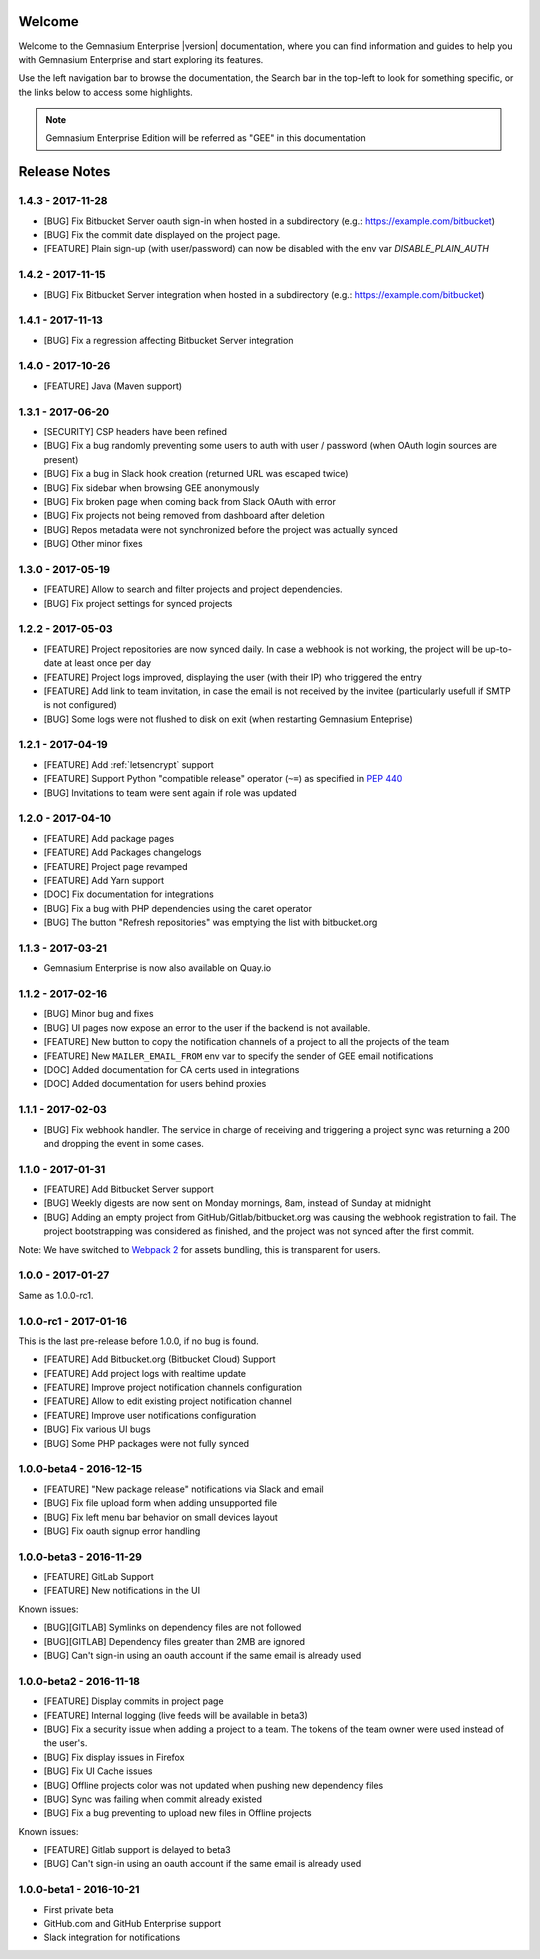 Welcome
=======

Welcome to the Gemnasium Enterprise |version| documentation, where you can find information and guides to help you with Gemnasium Enterprise and start exploring its features.

Use the left navigation bar to browse the documentation, the Search bar in the top-left to look for something specific, or the links below to access some highlights.

.. note:: Gemnasium Enterprise Edition will be referred as "GEE" in this documentation

Release Notes
=============

1.4.3 - 2017-11-28
------------------

* [BUG] Fix Bitbucket Server oauth sign-in when hosted in a subdirectory (e.g.: https://example.com/bitbucket)
* [BUG] Fix the commit date displayed on the project page.
* [FEATURE] Plain sign-up (with user/password) can now be disabled with the env var `DISABLE_PLAIN_AUTH`


1.4.2 - 2017-11-15
------------------

* [BUG] Fix Bitbucket Server integration when hosted in a subdirectory (e.g.: https://example.com/bitbucket)

1.4.1 - 2017-11-13
------------------

* [BUG] Fix a regression affecting Bitbucket Server integration

1.4.0 - 2017-10-26
------------------

* [FEATURE] Java (Maven support)

1.3.1 - 2017-06-20
------------------

* [SECURITY] CSP headers have been refined
* [BUG] Fix a bug randomly preventing some users to auth with user / password (when OAuth login sources are present)
* [BUG] Fix a bug in Slack hook creation (returned URL was escaped twice)
* [BUG] Fix sidebar when browsing GEE anonymously
* [BUG] Fix broken page when coming back from Slack OAuth with error
* [BUG] Fix projects not being removed from dashboard after deletion
* [BUG] Repos metadata were not synchronized before the project was actually synced
* [BUG] Other minor fixes

1.3.0 - 2017-05-19
------------------

* [FEATURE] Allow to search and filter projects and project dependencies.
* [BUG] Fix project settings for synced projects

1.2.2 - 2017-05-03
------------------

* [FEATURE] Project repositories are now synced daily. In case a webhook is not working, the project will be up-to-date at least once per day
* [FEATURE] Project logs improved, displaying the user (with their IP) who triggered the entry
* [FEATURE] Add link to team invitation, in case the email is not received by the invitee (particularly usefull if SMTP is not configured)
* [BUG] Some logs were not flushed to disk on exit (when restarting Gemnasium Enteprise)

1.2.1 - 2017-04-19
------------------

* [FEATURE] Add :ref:`letsencrypt` support
* [FEATURE] Support Python "compatible release" operator (``~=``) as specified in `PEP 440 <https://www.python.org/dev/peps/pep-0440/#compatible-release>`_
* [BUG] Invitations to team were sent again if role was updated

1.2.0 - 2017-04-10
------------------

* [FEATURE] Add package pages
* [FEATURE] Add Packages changelogs
* [FEATURE] Project page revamped
* [FEATURE] Add Yarn support
* [DOC] Fix documentation for integrations
* [BUG] Fix a bug with PHP dependencies using the caret operator
* [BUG] The button "Refresh repositories" was emptying the list with bitbucket.org

1.1.3 - 2017-03-21
------------------

* Gemnasium Enterprise is now also available on Quay.io

1.1.2 - 2017-02-16
------------------

* [BUG] Minor bug and fixes
* [BUG] UI pages now expose an error to the user if the backend is not available.
* [FEATURE] New button to copy the notification channels of a project to all the projects of the team
* [FEATURE] New ``MAILER_EMAIL_FROM`` env var to specify the sender of GEE email notifications
* [DOC] Added documentation for CA certs used in integrations
* [DOC] Added documentation for users behind proxies

1.1.1 - 2017-02-03
------------------

* [BUG] Fix webhook handler. The service in charge of receiving and triggering a project sync was returning a 200 and dropping the event in some cases.

1.1.0 - 2017-01-31
------------------

* [FEATURE] Add Bitbucket Server support
* [BUG] Weekly digests are now sent on Monday mornings, 8am, instead of Sunday at midnight
* [BUG] Adding an empty project from GitHub/Gitlab/bitbucket.org was causing
  the webhook registration to fail. The project bootstrapping was considered
  as finished, and the project was not synced after the first commit.

Note: We have switched to `Webpack 2 <https://webpack.js.org/>`_ for assets bundling, this is transparent for users.

1.0.0 - 2017-01-27
------------------

Same as 1.0.0-rc1.


1.0.0-rc1 - 2017-01-16
----------------------

This is the last pre-release before 1.0.0, if no bug is found.

* [FEATURE] Add Bitbucket.org (Bitbucket Cloud) Support
* [FEATURE] Add project logs with realtime update
* [FEATURE] Improve project notification channels configuration
* [FEATURE] Allow to edit existing project notification channel
* [FEATURE] Improve user notifications configuration
* [BUG] Fix various UI bugs
* [BUG] Some PHP packages were not fully synced

1.0.0-beta4 - 2016-12-15
------------------------

* [FEATURE] "New package release" notifications via Slack and email
* [BUG] Fix file upload form when adding unsupported file
* [BUG] Fix left menu bar behavior on small devices layout
* [BUG] Fix oauth signup error handling

1.0.0-beta3 - 2016-11-29
------------------------

* [FEATURE] GitLab Support
* [FEATURE] New notifications in the UI


Known issues:

* [BUG][GITLAB] Symlinks on dependency files are not followed
* [BUG][GITLAB] Dependency files greater than 2MB are ignored
* [BUG] Can't sign-in using an oauth account if the same email is already used

1.0.0-beta2 - 2016-11-18
------------------------

* [FEATURE] Display commits in project page
* [FEATURE] Internal logging (live feeds will be available in beta3)

* [BUG] Fix a security issue when adding a project to a team. The tokens of the team owner were used instead of the user's.
* [BUG] Fix display issues in Firefox
* [BUG] Fix UI Cache issues
* [BUG] Offline projects color was not updated when pushing new dependency files
* [BUG] Sync was failing when commit already existed
* [BUG] Fix a bug preventing to upload new files in Offline projects

Known issues:

* [FEATURE] Gitlab support is delayed to beta3
* [BUG] Can't sign-in using an oauth account if the same email is already used

1.0.0-beta1 - 2016-10-21
------------------------

* First private beta
* GitHub.com and GitHub Enterprise support
* Slack integration for notifications
